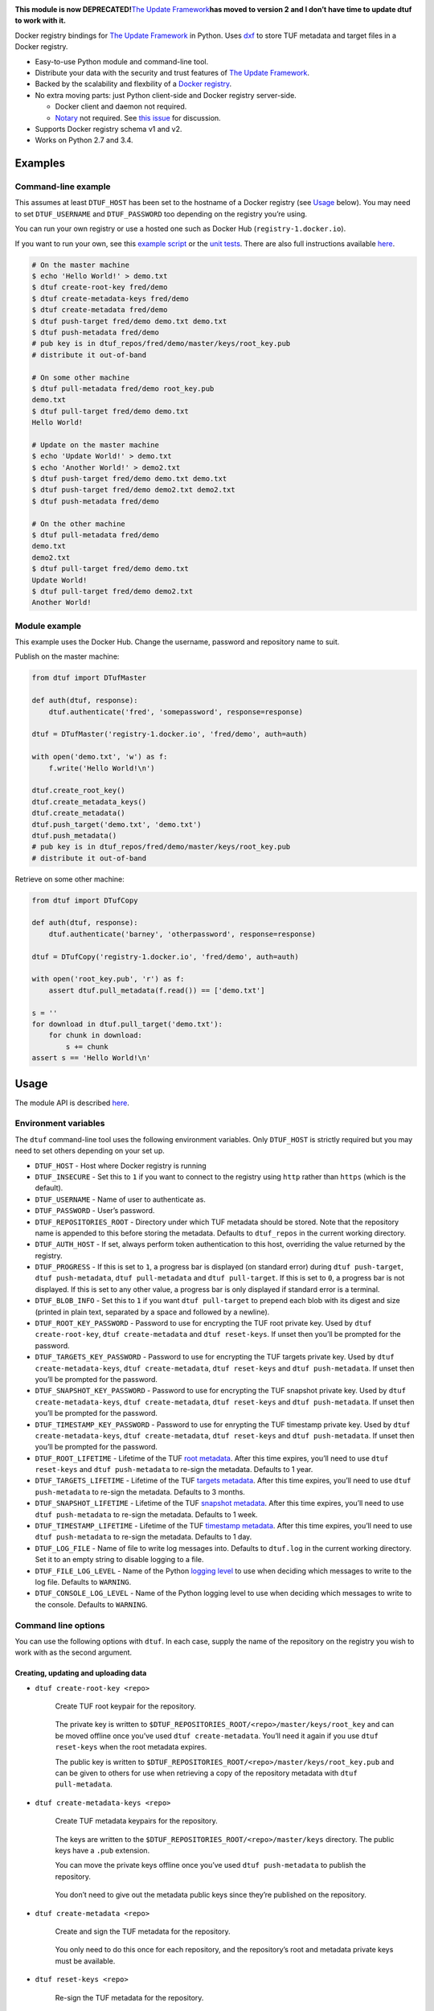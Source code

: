 |Build Status| |Coverage Status| |PyPI version|

**This module is now DEPRECATED!**\ `The Update
Framework <http://theupdateframework.com/>`__\ **has moved to version 2
and I don’t have time to update dtuf to work with it.**

Docker registry bindings for `The Update
Framework <http://theupdateframework.com/>`__ in Python. Uses
`dxf <https://github.com/davedoesdev/dxf>`__ to store TUF metadata and
target files in a Docker registry.

-  Easy-to-use Python module and command-line tool.
-  Distribute your data with the security and trust features of `The
   Update Framework <http://theupdateframework.com/>`__.
-  Backed by the scalability and flexbility of a `Docker
   registry <https://github.com/docker/distribution>`__.
-  No extra moving parts: just Python client-side and Docker registry
   server-side.

   -  Docker client and daemon not required.
   -  `Notary <https://github.com/docker/notary>`__ not required. See
      `this issue <https://github.com/docker/notary/issues/261>`__ for
      discussion.

-  Supports Docker registry schema v1 and v2.
-  Works on Python 2.7 and 3.4.

Examples
--------

Command-line example
~~~~~~~~~~~~~~~~~~~~

This assumes at least ``DTUF_HOST`` has been set to the hostname of a
Docker registry (see `Usage <#usage>`__ below). You may need to set
``DTUF_USERNAME`` and ``DTUF_PASSWORD`` too depending on the registry
you’re using.

You can run your own registry or use a hosted one such as Docker Hub
(``registry-1.docker.io``).

If you want to run your own, see this `example
script <test/cli_example.sh>`__ or the `unit
tests <test/conftest.py>`__. There are also full instructions available
`here <https://github.com/docker/distribution/blob/master/docs/deploying.md>`__.

.. code:: shell

   # On the master machine
   $ echo 'Hello World!' > demo.txt
   $ dtuf create-root-key fred/demo
   $ dtuf create-metadata-keys fred/demo
   $ dtuf create-metadata fred/demo
   $ dtuf push-target fred/demo demo.txt demo.txt
   $ dtuf push-metadata fred/demo
   # pub key is in dtuf_repos/fred/demo/master/keys/root_key.pub
   # distribute it out-of-band

   # On some other machine
   $ dtuf pull-metadata fred/demo root_key.pub
   demo.txt
   $ dtuf pull-target fred/demo demo.txt
   Hello World!

   # Update on the master machine
   $ echo 'Update World!' > demo.txt
   $ echo 'Another World!' > demo2.txt
   $ dtuf push-target fred/demo demo.txt demo.txt
   $ dtuf push-target fred/demo demo2.txt demo2.txt
   $ dtuf push-metadata fred/demo

   # On the other machine
   $ dtuf pull-metadata fred/demo
   demo.txt
   demo2.txt
   $ dtuf pull-target fred/demo demo.txt
   Update World!
   $ dtuf pull-target fred/demo demo2.txt
   Another World!

Module example
~~~~~~~~~~~~~~

This example uses the Docker Hub. Change the username, password and
repository name to suit.

Publish on the master machine:

.. code:: python

   from dtuf import DTufMaster

   def auth(dtuf, response):
       dtuf.authenticate('fred', 'somepassword', response=response)

   dtuf = DTufMaster('registry-1.docker.io', 'fred/demo', auth=auth)

   with open('demo.txt', 'w') as f:
       f.write('Hello World!\n')

   dtuf.create_root_key()
   dtuf.create_metadata_keys()
   dtuf.create_metadata()
   dtuf.push_target('demo.txt', 'demo.txt')
   dtuf.push_metadata()
   # pub key is in dtuf_repos/fred/demo/master/keys/root_key.pub
   # distribute it out-of-band

Retrieve on some other machine:

.. code:: python

   from dtuf import DTufCopy

   def auth(dtuf, response):
       dtuf.authenticate('barney', 'otherpassword', response=response)

   dtuf = DTufCopy('registry-1.docker.io', 'fred/demo', auth=auth)

   with open('root_key.pub', 'r') as f:
       assert dtuf.pull_metadata(f.read()) == ['demo.txt']

   s = ''
   for download in dtuf.pull_target('demo.txt'):
       for chunk in download:
           s += chunk
   assert s == 'Hello World!\n'

Usage
-----

The module API is described
`here <http://rawgit.davedoesdev.com/davedoesdev/dtuf/master/docs/_build/html/index.html>`__.

Environment variables
~~~~~~~~~~~~~~~~~~~~~

The ``dtuf`` command-line tool uses the following environment variables.
Only ``DTUF_HOST`` is strictly required but you may need to set others
depending on your set up.

-  ``DTUF_HOST`` - Host where Docker registry is running
-  ``DTUF_INSECURE`` - Set this to ``1`` if you want to connect to the
   registry using ``http`` rather than ``https`` (which is the default).
-  ``DTUF_USERNAME`` - Name of user to authenticate as.
-  ``DTUF_PASSWORD`` - User’s password.
-  ``DTUF_REPOSITORIES_ROOT`` - Directory under which TUF metadata
   should be stored. Note that the repository name is appended to this
   before storing the metadata. Defaults to ``dtuf_repos`` in the
   current working directory.
-  ``DTUF_AUTH_HOST`` - If set, always perform token authentication to
   this host, overriding the value returned by the registry.
-  ``DTUF_PROGRESS`` - If this is set to ``1``, a progress bar is
   displayed (on standard error) during ``dtuf push-target``,
   ``dtuf push-metadata``, ``dtuf pull-metadata`` and
   ``dtuf pull-target``. If this is set to ``0``, a progress bar is not
   displayed. If this is set to any other value, a progress bar is only
   displayed if standard error is a terminal.
-  ``DTUF_BLOB_INFO`` - Set this to ``1`` if you want
   ``dtuf pull-target`` to prepend each blob with its digest and size
   (printed in plain text, separated by a space and followed by a
   newline).
-  ``DTUF_ROOT_KEY_PASSWORD`` - Password to use for encrypting the TUF
   root private key. Used by ``dtuf create-root-key``,
   ``dtuf create-metadata`` and ``dtuf reset-keys``. If unset then
   you’ll be prompted for the password.
-  ``DTUF_TARGETS_KEY_PASSWORD`` - Password to use for encrypting the
   TUF targets private key. Used by ``dtuf create-metadata-keys``,
   ``dtuf create-metadata``, ``dtuf reset-keys`` and
   ``dtuf push-metadata``. If unset then you’ll be prompted for the
   password.
-  ``DTUF_SNAPSHOT_KEY_PASSWORD`` - Password to use for encrypting the
   TUF snapshot private key. Used by ``dtuf create-metadata-keys``,
   ``dtuf create-metadata``, ``dtuf reset-keys`` and
   ``dtuf push-metadata``. If unset then you’ll be prompted for the
   password.
-  ``DTUF_TIMESTAMP_KEY_PASSWORD`` - Password to use for enrypting the
   TUF timestamp private key. Used by ``dtuf create-metadata-keys``,
   ``dtuf create-metadata``, ``dtuf reset-keys`` and
   ``dtuf push-metadata``. If unset then you’ll be prompted for the
   password.
-  ``DTUF_ROOT_LIFETIME`` - Lifetime of the TUF `root
   metadata <https://github.com/theupdateframework/tuf/blob/develop/docs/tuf-spec.txt#L235>`__.
   After this time expires, you’ll need to use ``dtuf reset-keys`` and
   ``dtuf push-metadata`` to re-sign the metadata. Defaults to 1 year.
-  ``DTUF_TARGETS_LIFETIME`` - Lifetime of the TUF `targets
   metadata <https://github.com/theupdateframework/tuf/blob/develop/docs/tuf-spec.txt#L246>`__.
   After this time expires, you’ll need to use ``dtuf push-metadata`` to
   re-sign the metadata. Defaults to 3 months.
-  ``DTUF_SNAPSHOT_LIFETIME`` - Lifetime of the TUF `snapshot
   metadata <https://github.com/theupdateframework/tuf/blob/develop/docs/tuf-spec.txt#L268>`__.
   After this time expires, you’ll need to use ``dtuf push-metadata`` to
   re-sign the metadata. Defaults to 1 week.
-  ``DTUF_TIMESTAMP_LIFETIME`` - Lifetime of the TUF `timestamp
   metadata <https://github.com/theupdateframework/tuf/blob/develop/docs/tuf-spec.txt#L276>`__.
   After this time expires, you’ll need to use ``dtuf push-metadata`` to
   re-sign the metadata. Defaults to 1 day.
-  ``DTUF_LOG_FILE`` - Name of file to write log messages into. Defaults
   to ``dtuf.log`` in the current working directory. Set it to an empty
   string to disable logging to a file.
-  ``DTUF_FILE_LOG_LEVEL`` - Name of the Python `logging
   level <https://docs.python.org/2/library/logging.html#logging-levels>`__
   to use when deciding which messages to write to the log file.
   Defaults to ``WARNING``.
-  ``DTUF_CONSOLE_LOG_LEVEL`` - Name of the Python logging level to use
   when deciding which messages to write to the console. Defaults to
   ``WARNING``.

Command line options
~~~~~~~~~~~~~~~~~~~~

You can use the following options with ``dtuf``. In each case, supply
the name of the repository on the registry you wish to work with as the
second argument.

Creating, updating and uploading data
^^^^^^^^^^^^^^^^^^^^^^^^^^^^^^^^^^^^^

-  ``dtuf create-root-key <repo>``

      Create TUF root keypair for the repository.

   ..

      The private key is written to
      ``$DTUF_REPOSITORIES_ROOT/<repo>/master/keys/root_key`` and can be
      moved offline once you’ve used ``dtuf create-metadata``. You’ll
      need it again if you use ``dtuf reset-keys`` when the root
      metadata expires.

      The public key is written to
      ``$DTUF_REPOSITORIES_ROOT/<repo>/master/keys/root_key.pub`` and
      can be given to others for use when retrieving a copy of the
      repository metadata with ``dtuf pull-metadata``.

-  ``dtuf create-metadata-keys <repo>``

      Create TUF metadata keypairs for the repository.

   ..

      The keys are written to the
      ``$DTUF_REPOSITORIES_ROOT/<repo>/master/keys`` directory. The
      public keys have a ``.pub`` extension.

      You can move the private keys offline once you’ve used
      ``dtuf push-metadata`` to publish the repository.

   ..

      You don’t need to give out the metadata public keys since they’re
      published on the repository.

-  ``dtuf create-metadata <repo>``

      Create and sign the TUF metadata for the repository.

   ..

      You only need to do this once for each repository, and the
      repository’s root and metadata private keys must be available.

-  ``dtuf reset-keys <repo>``

      Re-sign the TUF metadata for the repository.

   ..

      Call this if you’ve generated new root or metadata keys (because
      one of the keys has been compromised, for example) but you don’t
      want to delete the repository and start again.

-  ``dtuf push-target <repo> <target> <file|@target>...``

      Upload data to the repository and update the local TUF metadata

   ..

      The metadata isn’t uploaded until you use ``dtuf push-metadata``.

      The data is given a name (known as the ``target``) and can come
      from a list of files or existing target names. Existing target
      names should be prepended with ``@`` in order to distinguish them
      from filenames.

-  ``dtuf del-target <repo> <target>...``

      Delete targets (data) from the repository and update the local TUF
      metadata.

   ..

      The metadata isn’t updated on the registry until you use
      ``dtuf push-metadata``.

      Note that the registry doesn’t support deletes yet so expect an
      error.

-  ``dtuf push-metadata <repo>``

      Upload local TUF metadata to the repository.

   ..

      The TUF metadata consists of a list of targets (which were
      uploaded by ``dtuf push-target``), a snapshot of the state of the
      metadata (list of hashes), a timestamp and a list of public keys.

      The metadata except for the list of public keys will be signed
      here. The list of public keys was signed (along with the rest of
      the metadata) when you used ``dtuf create-metadata`` (or
      ``dtuf reset-keys``).

-  ``dtuf list-master-targets <repo>``

      Print the names of all the targets defined in the local TUF
      metadata.

-  ``dtuf get-master-expirations <repo>``

      Print the expiration dates of the TUF metadata.

Downloading data
^^^^^^^^^^^^^^^^

-  ``dtuf pull-metadata <repo> [<root-pubkey-file>|-]``

      Download TUF metadata from the repository.

   ..

      The metadata is checked for expiry and verified against the root
      public key for the repository.

      You only need to supply the root public key once, and you should
      obtain it from the person who uploaded the metadata. If you
      specify ``-`` then the key is read from standard input instead of
      a file.

   ..

      Target data is not downloaded - use ``dtuf pull-target`` for that.

      A list of targets which have been updated since you last
      downloaded them will be printed to standard output, one per line.

-  ``dtuf pull-target <repo> <target>...``

      Download targets (data) from the repository to standard output.

   ..

      Each target’s data consists of one of more separate blobs
      (depending on how many > were uploaded). All of them will be
      downloaded.

-  ``dtuf blob-sizes <repo> <target>...``

      Print the sizes of all the blobs which make up a list of targets.

-  ``dtuf check-target <repo> <target> <file>...``

      Check whether the hashes of a target’s blobs match the hashes of
      list of files. An error message will be displayed if not and the
      exit code won’t be 0.

-  ``dtuf list-copy-targets <repo>``

      Print the names of all the targets defined in the local copy of
      the TUF metadata.

-  ``dtuf get-copy-expirations <repo>``

      Print the expiration dates of the local copy of the TUF metadata.

-  ``dtuf list-repos``

      Print the names of all the repositories in the registry.

Authentication tokens
---------------------

``dtuf`` automatically obtains Docker registry authentication tokens
using your ``DTUF_USERNAME`` and ``DTUF_PASSWORD`` environment variables
as necessary.

However, if you wish to override this then you can use the following
command:

-  ``dtuf auth <repo> <action>...``

      Authenticate to the registry using ``DTUF_USERNAME`` and
      ``DTUF_PASSWORD``, and print the resulting token.

   ..

      ``action`` can be ``pull``, ``push`` or ``*``.

If you assign the token to the ``DTUF_TOKEN`` environment variable, for
example:

``DTUF_TOKEN=$(dtuf auth fred/demo pull)``

then subsequent ``dtuf`` commands will use the token without needing
``DTUF_USERNAME`` and ``DTUF_PASSWORD`` to be set.

Note however that the token expires after a few minutes, after which
``dtuf`` will exit with ``EACCES``.

Installation
------------

.. code:: shell

   pip install python-dtuf

Licence
-------

`MIT <https://raw.github.com/davedoesdev/dtuf/master/LICENCE>`__

Tests
-----

.. code:: shell

   make test

Lint
----

.. code:: shell

   make lint

Code Coverage
-------------

.. code:: shell

   make coverage

`coverage.py <http://nedbatchelder.com/code/coverage/>`__ results are
available
`here <http://rawgit.davedoesdev.com/davedoesdev/dtuf/master/htmlcov/index.html>`__.

Coveralls page is `here <https://coveralls.io/r/davedoesdev/dtuf>`__.

.. |Build Status| image:: https://github.com/davedoesdev/dtuf/workflows/ci/badge.svg
   :target: https://github.com/davedoesdev/dtuf/actions
.. |Coverage Status| image:: https://coveralls.io/repos/davedoesdev/dtuf/badge.png?branch=master
   :target: https://coveralls.io/r/davedoesdev/dtuf?branch=master
.. |PyPI version| image:: https://badge.fury.io/py/python-dtuf.png
   :target: http://badge.fury.io/py/python-dtuf
